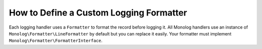 How to Define a Custom Logging Formatter
========================================

Each logging handler uses a ``Formatter`` to format the record before logging
it. All Monolog handlers use an instance of
``Monolog\Formatter\LineFormatter`` by default but you can replace it
easily. Your formatter must implement
``Monolog\Formatter\FormatterInterface``.

.. configuration-block::

    .. code-block:: yaml

        # app/config/config.yml
        services:
            my_formatter:
                class: Monolog\Formatter\JsonFormatter
        monolog:
            handlers:
                file:
                    type: stream
                    level: debug
                    formatter: my_formatter

    .. code-block:: xml

        <!-- app/config/config.xml -->
        <?xml version="1.0" encoding="UTF-8" ?>
        <container xmlns="http://symfony.com/schema/dic/services"
            xmlns:xsi="http://www.w3.org/2001/XMLSchema-instance"
            xmlns:monolog="http://symfony.com/schema/dic/monolog"
            xsi:schemaLocation="http://symfony.com/schema/dic/services
                http://symfony.com/schema/dic/services/services-1.0.xsd
                http://symfony.com/schema/dic/monolog
                http://symfony.com/schema/dic/monolog/monolog-1.0.xsd">

            <services>
                <service id="my_formatter" class="Monolog\Formatter\JsonFormatter" />
            </services>

            <monolog:config>
                <monolog:handler
                    name="file"
                    type="stream"
                    level="debug"
                    formatter="my_formatter"
                />
            </monolog:config>
        </container>

    .. code-block:: php

        // app/config/config.php
        $container
            ->register('my_formatter', 'Monolog\Formatter\JsonFormatter');

        $container->loadFromExtension('monolog', array(
            'handlers' => array(
                'file' => array(
                    'type'      => 'stream',
                    'level'     => 'debug',
                    'formatter' => 'my_formatter',
                ),
            ),
        ));
